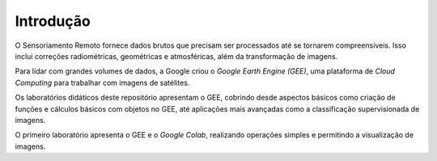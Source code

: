Introdução
==========

O Sensoriamento Remoto fornece dados brutos que precisam ser processados até se
tornarem compreensíveis.
Isso inclui correções radiométricas, geométricas e atmosféricas, além da
transformação de imagens.

Para lidar com grandes volumes de dados, a Google criou o `Google Earth Engine
(GEE)`, uma plataforma de *Cloud Computing* para trabalhar com imagens de
satélites.

Os laboratórios didáticos deste repositório apresentam o GEE, cobrindo desde
aspectos básicos como criação de funções e cálculos básicos com objetos no GEE,
até aplicações mais avançadas como a classificação supervisionada de imagens.

O primeiro laboratório apresenta o GEE e o *Google Colab*, realizando operações
simples e permitindo a visualização de imagens.

